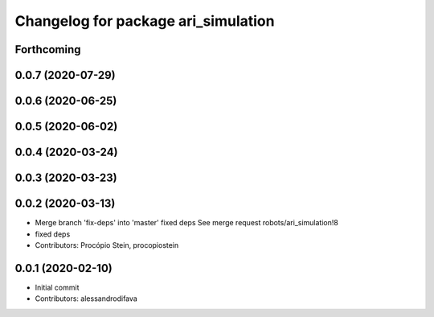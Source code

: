 ^^^^^^^^^^^^^^^^^^^^^^^^^^^^^^^^^^^^
Changelog for package ari_simulation
^^^^^^^^^^^^^^^^^^^^^^^^^^^^^^^^^^^^

Forthcoming
-----------

0.0.7 (2020-07-29)
------------------

0.0.6 (2020-06-25)
------------------

0.0.5 (2020-06-02)
------------------

0.0.4 (2020-03-24)
------------------

0.0.3 (2020-03-23)
------------------

0.0.2 (2020-03-13)
------------------
* Merge branch 'fix-deps' into 'master'
  fixed deps
  See merge request robots/ari_simulation!8
* fixed deps
* Contributors: Procópio Stein, procopiostein

0.0.1 (2020-02-10)
------------------
* Initial commit
* Contributors: alessandrodifava
